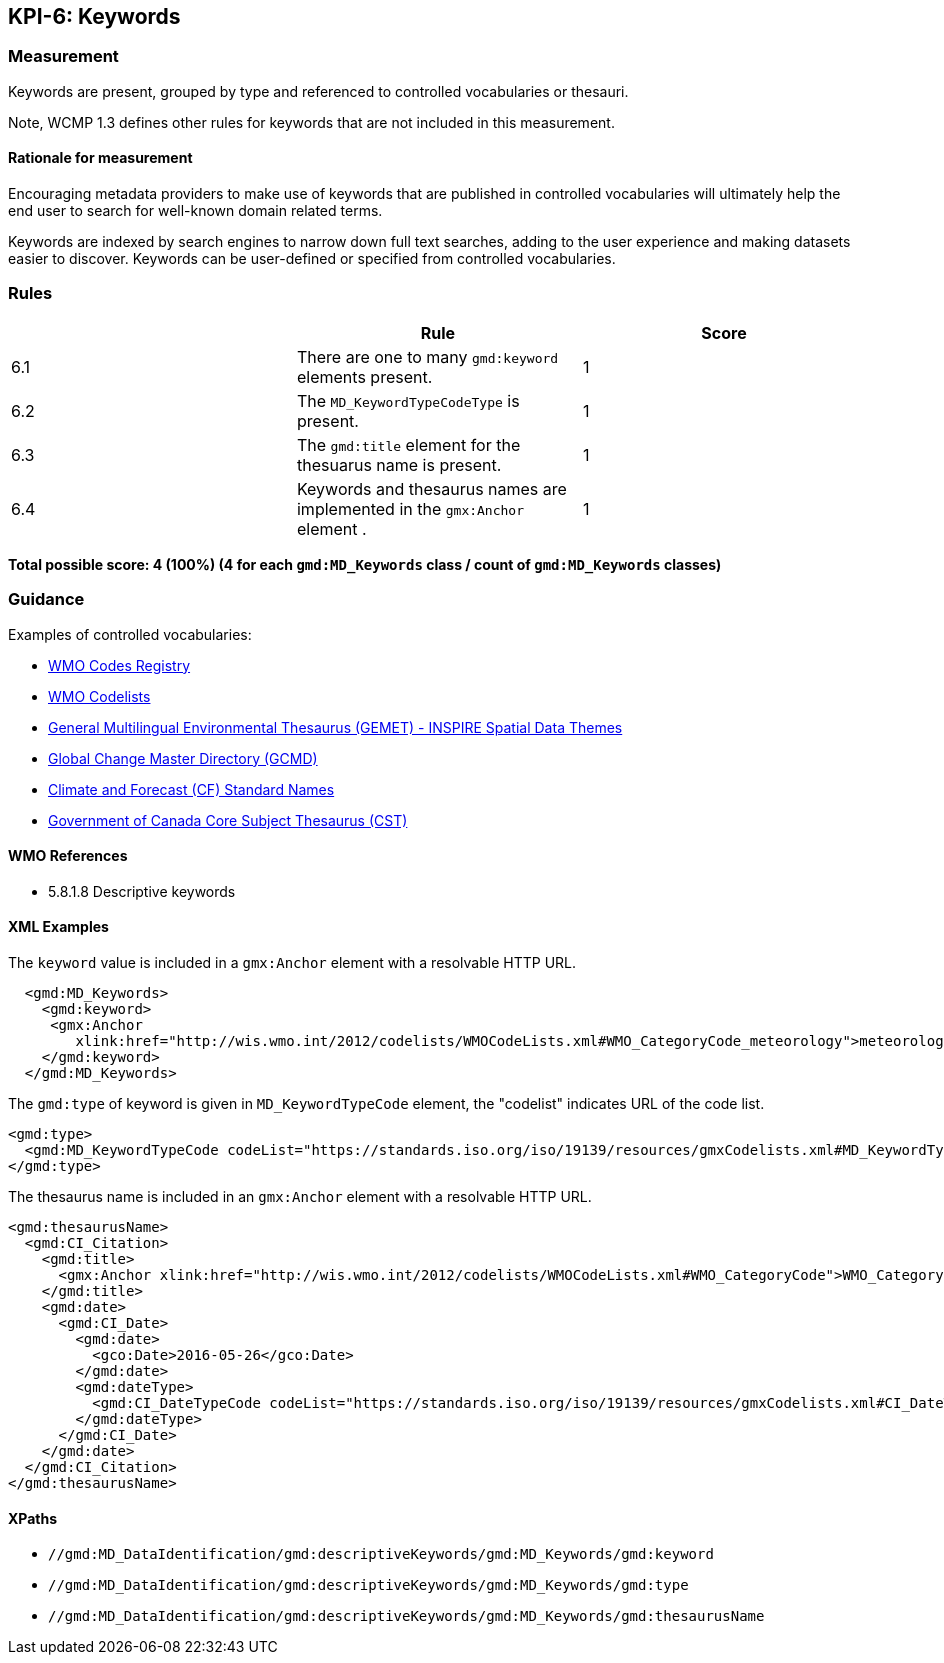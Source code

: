 == KPI-6: Keywords

=== Measurement

Keywords are present, grouped by type and referenced to controlled vocabularies or thesauri. 

Note, WCMP 1.3 defines other rules for keywords that are not included in this measurement.

==== Rationale for measurement

Encouraging metadata providers to make use of keywords that are published in
controlled vocabularies will ultimately help the end user to search for
well-known domain related terms.

Keywords are indexed by search engines to narrow down full text searches,
adding to the user experience and making datasets easier to discover. Keywords
can be user-defined or specified from controlled vocabularies.

=== Rules
|===
| |Rule |Score

|6.1 | There are one to many `gmd:keyword` elements present.
|1

|6.2 | The `MD_KeywordTypeCodeType` is present.

|1

|6.3 | The `gmd:title` element for the thesuarus name is present.
|1

|6.4 | Keywords and thesaurus names are implemented in the `gmx:Anchor` element .
|1

|===

*Total possible score: 4 (100%) (4 for each `gmd:MD_Keywords` class /  count of `gmd:MD_Keywords` classes)* 

=== Guidance

Examples of controlled vocabularies:

* https://codes.wmo.int[WMO Codes Registry]
* https://wis.wmo.int/2012/codelists/WMOCodeLists.xml[WMO Codelists]
* https://www.eionet.europa.eu/gemet/en/inspire-themes[General Multilingual Environmental Thesaurus (GEMET) - INSPIRE Spatial Data Themes]
* https://earthdata.nasa.gov/earth-observation-data/find-data/gcmd/gcmd-keywords[Global Change Master Directory (GCMD)]
* https://cfconventions.org/standard-names.html[Climate and Forecast (CF) Standard Names]
* https://canada.multites.net/cst[Government of Canada Core Subject Thesaurus (CST)]


==== WMO References

* 5.8.1.8 Descriptive keywords

==== XML Examples

The `keyword` value is included in a `gmx:Anchor` element with a resolvable HTTP URL. 

```xml
  <gmd:MD_Keywords>
    <gmd:keyword>
     <gmx:Anchor 
        xlink:href="http://wis.wmo.int/2012/codelists/WMOCodeLists.xml#WMO_CategoryCode_meteorology">meteorology<gmx:Anchor>
    </gmd:keyword>
  </gmd:MD_Keywords>
```

The `gmd:type` of keyword is given in `MD_KeywordTypeCode` element, the "codelist" indicates URL of the code list.

```xml
<gmd:type>
  <gmd:MD_KeywordTypeCode codeList="https://standards.iso.org/iso/19139/resources/gmxCodelists.xml#MD_KeywordTypeCode_theme" codeListValue="theme">theme</gmd:MD_KeywordTypeCode>
</gmd:type>
```

The thesaurus name is included in an `gmx:Anchor` element with a resolvable HTTP URL.

```xml
<gmd:thesaurusName>
  <gmd:CI_Citation>
    <gmd:title>
      <gmx:Anchor xlink:href="http://wis.wmo.int/2012/codelists/WMOCodeLists.xml#WMO_CategoryCode">WMO_CategoryCode</gmx:Anchor>
    </gmd:title>
    <gmd:date>
      <gmd:CI_Date>
        <gmd:date>
          <gco:Date>2016-05-26</gco:Date>
        </gmd:date>
        <gmd:dateType>
          <gmd:CI_DateTypeCode codeList="https://standards.iso.org/iso/19139/resources/gmxCodelists.xml#CI_DateTypeCode" codeListValue="revision">revision</gmd:CI_DateTypeCode>
        </gmd:dateType>
      </gmd:CI_Date>
    </gmd:date>
  </gmd:CI_Citation>
</gmd:thesaurusName>
```
==== XPaths

* `//gmd:MD_DataIdentification/gmd:descriptiveKeywords/gmd:MD_Keywords/gmd:keyword`
* `//gmd:MD_DataIdentification/gmd:descriptiveKeywords/gmd:MD_Keywords/gmd:type`
* `//gmd:MD_DataIdentification/gmd:descriptiveKeywords/gmd:MD_Keywords/gmd:thesaurusName`

